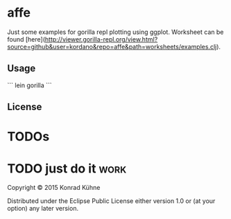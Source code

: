 * affe

Just some examples for gorilla repl plotting using ggplot.
Worksheet can be found [here](http://viewer.gorilla-repl.org/view.html?source=github&user=kordano&repo=affe&path=worksheets/examples.clj).

** Usage

```
lein gorilla
```

** License


* TODOs
* TODO just do it                                                      :work:
  DEADLINE: <2015-06-19 Fr>
  :PROPERTIES:
  :Created: [2015-06-19 Fr 23:03]
  :Associated_file: [[/home/konny/projects/affe/src/affe/core.clj]]
  :Assigned_to: kordano
  :END:
  

Copyright © 2015 Konrad Kühne

Distributed under the Eclipse Public License either version 1.0 or (at
your option) any later version.
